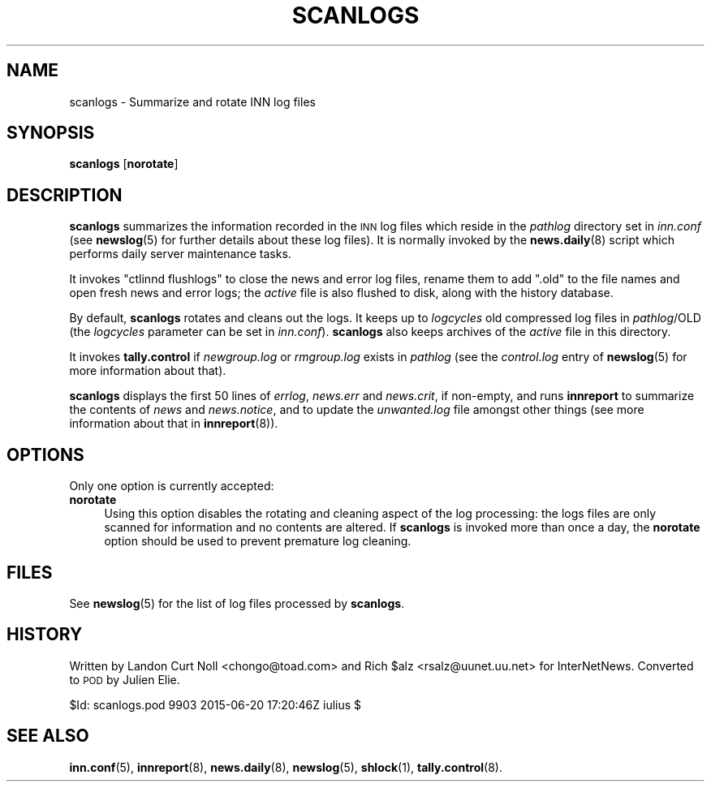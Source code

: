 .\" Automatically generated by Pod::Man 4.10 (Pod::Simple 3.35)
.\"
.\" Standard preamble:
.\" ========================================================================
.de Sp \" Vertical space (when we can't use .PP)
.if t .sp .5v
.if n .sp
..
.de Vb \" Begin verbatim text
.ft CW
.nf
.ne \\$1
..
.de Ve \" End verbatim text
.ft R
.fi
..
.\" Set up some character translations and predefined strings.  \*(-- will
.\" give an unbreakable dash, \*(PI will give pi, \*(L" will give a left
.\" double quote, and \*(R" will give a right double quote.  \*(C+ will
.\" give a nicer C++.  Capital omega is used to do unbreakable dashes and
.\" therefore won't be available.  \*(C` and \*(C' expand to `' in nroff,
.\" nothing in troff, for use with C<>.
.tr \(*W-
.ds C+ C\v'-.1v'\h'-1p'\s-2+\h'-1p'+\s0\v'.1v'\h'-1p'
.ie n \{\
.    ds -- \(*W-
.    ds PI pi
.    if (\n(.H=4u)&(1m=24u) .ds -- \(*W\h'-12u'\(*W\h'-12u'-\" diablo 10 pitch
.    if (\n(.H=4u)&(1m=20u) .ds -- \(*W\h'-12u'\(*W\h'-8u'-\"  diablo 12 pitch
.    ds L" ""
.    ds R" ""
.    ds C` ""
.    ds C' ""
'br\}
.el\{\
.    ds -- \|\(em\|
.    ds PI \(*p
.    ds L" ``
.    ds R" ''
.    ds C`
.    ds C'
'br\}
.\"
.\" Escape single quotes in literal strings from groff's Unicode transform.
.ie \n(.g .ds Aq \(aq
.el       .ds Aq '
.\"
.\" If the F register is >0, we'll generate index entries on stderr for
.\" titles (.TH), headers (.SH), subsections (.SS), items (.Ip), and index
.\" entries marked with X<> in POD.  Of course, you'll have to process the
.\" output yourself in some meaningful fashion.
.\"
.\" Avoid warning from groff about undefined register 'F'.
.de IX
..
.nr rF 0
.if \n(.g .if rF .nr rF 1
.if (\n(rF:(\n(.g==0)) \{\
.    if \nF \{\
.        de IX
.        tm Index:\\$1\t\\n%\t"\\$2"
..
.        if !\nF==2 \{\
.            nr % 0
.            nr F 2
.        \}
.    \}
.\}
.rr rF
.\"
.\" Accent mark definitions (@(#)ms.acc 1.5 88/02/08 SMI; from UCB 4.2).
.\" Fear.  Run.  Save yourself.  No user-serviceable parts.
.    \" fudge factors for nroff and troff
.if n \{\
.    ds #H 0
.    ds #V .8m
.    ds #F .3m
.    ds #[ \f1
.    ds #] \fP
.\}
.if t \{\
.    ds #H ((1u-(\\\\n(.fu%2u))*.13m)
.    ds #V .6m
.    ds #F 0
.    ds #[ \&
.    ds #] \&
.\}
.    \" simple accents for nroff and troff
.if n \{\
.    ds ' \&
.    ds ` \&
.    ds ^ \&
.    ds , \&
.    ds ~ ~
.    ds /
.\}
.if t \{\
.    ds ' \\k:\h'-(\\n(.wu*8/10-\*(#H)'\'\h"|\\n:u"
.    ds ` \\k:\h'-(\\n(.wu*8/10-\*(#H)'\`\h'|\\n:u'
.    ds ^ \\k:\h'-(\\n(.wu*10/11-\*(#H)'^\h'|\\n:u'
.    ds , \\k:\h'-(\\n(.wu*8/10)',\h'|\\n:u'
.    ds ~ \\k:\h'-(\\n(.wu-\*(#H-.1m)'~\h'|\\n:u'
.    ds / \\k:\h'-(\\n(.wu*8/10-\*(#H)'\z\(sl\h'|\\n:u'
.\}
.    \" troff and (daisy-wheel) nroff accents
.ds : \\k:\h'-(\\n(.wu*8/10-\*(#H+.1m+\*(#F)'\v'-\*(#V'\z.\h'.2m+\*(#F'.\h'|\\n:u'\v'\*(#V'
.ds 8 \h'\*(#H'\(*b\h'-\*(#H'
.ds o \\k:\h'-(\\n(.wu+\w'\(de'u-\*(#H)/2u'\v'-.3n'\*(#[\z\(de\v'.3n'\h'|\\n:u'\*(#]
.ds d- \h'\*(#H'\(pd\h'-\w'~'u'\v'-.25m'\f2\(hy\fP\v'.25m'\h'-\*(#H'
.ds D- D\\k:\h'-\w'D'u'\v'-.11m'\z\(hy\v'.11m'\h'|\\n:u'
.ds th \*(#[\v'.3m'\s+1I\s-1\v'-.3m'\h'-(\w'I'u*2/3)'\s-1o\s+1\*(#]
.ds Th \*(#[\s+2I\s-2\h'-\w'I'u*3/5'\v'-.3m'o\v'.3m'\*(#]
.ds ae a\h'-(\w'a'u*4/10)'e
.ds Ae A\h'-(\w'A'u*4/10)'E
.    \" corrections for vroff
.if v .ds ~ \\k:\h'-(\\n(.wu*9/10-\*(#H)'\s-2\u~\d\s+2\h'|\\n:u'
.if v .ds ^ \\k:\h'-(\\n(.wu*10/11-\*(#H)'\v'-.4m'^\v'.4m'\h'|\\n:u'
.    \" for low resolution devices (crt and lpr)
.if \n(.H>23 .if \n(.V>19 \
\{\
.    ds : e
.    ds 8 ss
.    ds o a
.    ds d- d\h'-1'\(ga
.    ds D- D\h'-1'\(hy
.    ds th \o'bp'
.    ds Th \o'LP'
.    ds ae ae
.    ds Ae AE
.\}
.rm #[ #] #H #V #F C
.\" ========================================================================
.\"
.IX Title "SCANLOGS 8"
.TH SCANLOGS 8 "2015-09-20" "INN 2.6.4" "InterNetNews Documentation"
.\" For nroff, turn off justification.  Always turn off hyphenation; it makes
.\" way too many mistakes in technical documents.
.if n .ad l
.nh
.SH "NAME"
scanlogs \- Summarize and rotate INN log files
.SH "SYNOPSIS"
.IX Header "SYNOPSIS"
\&\fBscanlogs\fR [\fBnorotate\fR]
.SH "DESCRIPTION"
.IX Header "DESCRIPTION"
\&\fBscanlogs\fR summarizes the information recorded in the \s-1INN\s0 log files which
reside in the \fIpathlog\fR directory set in \fIinn.conf\fR (see \fBnewslog\fR\|(5) for
further details about these log files).  It is normally invoked by the
\&\fBnews.daily\fR\|(8) script which performs daily server maintenance tasks.
.PP
It invokes \f(CW\*(C`ctlinnd flushlogs\*(C'\fR to close the news and error log files,
rename them to add \f(CW\*(C`.old\*(C'\fR to the file names and open fresh news and
error logs; the \fIactive\fR file is also flushed to disk, along with the
history database.
.PP
By default, \fBscanlogs\fR rotates and cleans out the logs.  It keeps up to
\&\fIlogcycles\fR old compressed log files in \fIpathlog\fR/OLD (the \fIlogcycles\fR
parameter can be set in \fIinn.conf\fR).  \fBscanlogs\fR also keeps archives
of the \fIactive\fR file in this directory.
.PP
It invokes \fBtally.control\fR if \fInewgroup.log\fR or \fIrmgroup.log\fR exists
in \fIpathlog\fR (see the \fIcontrol.log\fR entry of \fBnewslog\fR\|(5) for more
information about that).
.PP
\&\fBscanlogs\fR displays the first 50 lines of \fIerrlog\fR, \fInews.err\fR
and \fInews.crit\fR, if non-empty, and runs \fBinnreport\fR to summarize
the contents of \fInews\fR and \fInews.notice\fR, and to update the
\&\fIunwanted.log\fR file amongst other things (see more information about
that in \fBinnreport\fR\|(8)).
.SH "OPTIONS"
.IX Header "OPTIONS"
Only one option is currently accepted:
.IP "\fBnorotate\fR" 4
.IX Item "norotate"
Using this option disables the rotating and cleaning aspect of the log
processing:  the logs files are only scanned for information and no contents
are altered.  If \fBscanlogs\fR is invoked more than once a day, the \fBnorotate\fR
option should be used to prevent premature log cleaning.
.SH "FILES"
.IX Header "FILES"
See \fBnewslog\fR\|(5) for the list of log files processed by \fBscanlogs\fR.
.SH "HISTORY"
.IX Header "HISTORY"
Written by Landon Curt Noll <chongo@toad.com> and Rich \f(CW$alz\fR
<rsalz@uunet.uu.net> for InterNetNews.  Converted to \s-1POD\s0 by Julien Elie.
.PP
\&\f(CW$Id:\fR scanlogs.pod 9903 2015\-06\-20 17:20:46Z iulius $
.SH "SEE ALSO"
.IX Header "SEE ALSO"
\&\fBinn.conf\fR\|(5), \fBinnreport\fR\|(8), \fBnews.daily\fR\|(8), \fBnewslog\fR\|(5), \fBshlock\fR\|(1),
\&\fBtally.control\fR\|(8).

